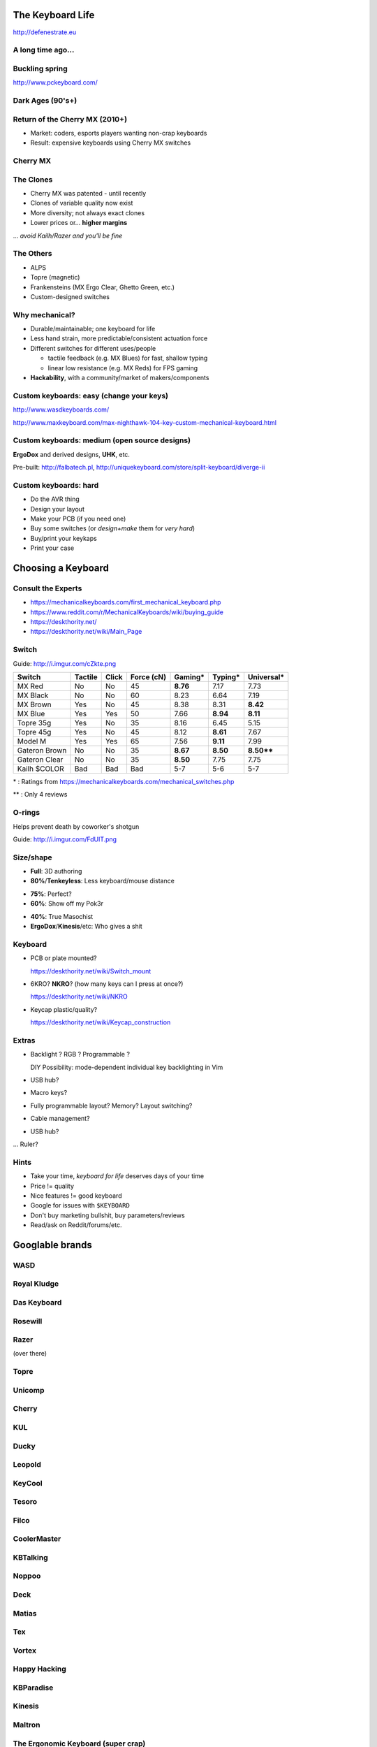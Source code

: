 =================
The Keyboard Life
=================

http://defenestrate.eu

.. XXX XXX github link 


------------------
A long time ago...
------------------

.. container:: mainimage

   .. image:: modelm_1.jpg
      :width: 100%

.. .. [*] https://webwit.nl/input/kbsim/


---------------
Buckling spring
---------------

http://www.pckeyboard.com/

.. image:: bucklingspring.gif
   :width: 49%
   :align: center

.. wikipedia


-----------------
Dark Ages (90's+)
-----------------

.. container:: mainimage

   .. image:: rubberdome.jpg


-------------------------------
Return of the Cherry MX (2010+)
-------------------------------

* Market: coders, esports players wanting non-crap keyboards
* Result: expensive keyboards using Cherry MX switches


.. container:: mainimage

   .. image:: mx_wasd.png

..  http://www.wasdkeyboards.com/


---------
Cherry MX
---------

.. image:: mxred.gif
   :width: 24%

.. image:: mxblack.gif
   :width: 24%

.. image:: mxblue.gif
   :width: 24%

.. image:: mxbrown.gif
   :width: 24%

.. image:: mxcomponents.png
   :width: 68%
   :align: center

.. keyboardlover.com
.. wiki.geekhack.org

----------
The Clones
----------

.. image:: clones.png
   :width: 42%
   :align: right

.. http://imgur.com/a/VUqVE

* Cherry MX was patented - until recently
* Clones of variable quality now exist
* More diversity; not always exact clones
* Lower prices or... **higher margins**

... *avoid Kailh/Razer and you'll be fine*


----------
The Others
----------

.. image:: alps.jpg
   :width: 32%
   :align: right

.. image:: topre.png
   :width: 40%
   :align: right

* ALPS
* Topre (magnetic)
* Frankensteins (MX Ergo Clear, Ghetto Green, etc.)
* Custom-designed switches

---------------
Why mechanical?
---------------

* Durable/maintainable; one keyboard for life
* Less hand strain, more predictable/consistent actuation force
* Different switches for different uses/people

  - tactile feedback (e.g. MX Blues) for fast, shallow typing
  - linear low resistance (e.g. MX Reds) for FPS gaming
* **Hackability**, with a community/market of makers/components

.. XXX more?

-----------------------------------------
Custom keyboards: easy (change your keys)
-----------------------------------------

http://www.wasdkeyboards.com/ 

http://www.maxkeyboard.com/max-nighthawk-104-key-custom-mechanical-keyboard.html

.. .. container:: mainimage

.. image:: wasdkeyboards.png
   :width: 80%
   :align: center

----------------------------------------------
Custom keyboards: medium (open source designs)
----------------------------------------------

**ErgoDox** and derived designs, **UHK**, etc.


.. image:: ergodox.jpg
   :width: 43%

.. image:: uhk.jpg
   :width: 39%

.. image:: ergodox3.jpg
   :width: 43%

.. image:: diverge.jpg
   :width: 39%


Pre-built: http://falbatech.pl, http://uniquekeyboard.com/store/split-keyboard/diverge-ii

----------------------
Custom keyboards: hard
----------------------

* Do the AVR thing
* Design your layout
* Make your PCB (if you need one)
* Buy some switches (or *design+make* them for *very hard*)
* Buy/print your keykaps
* Print your case

  
.. image:: vertigo.png
   :width: 53.5%
   :align: right

.. image:: vertigo2.png
   :width: 42%

.. http://imgur.com/gallery/ymkOl




===================
Choosing a Keyboard
===================

.. container:: mainimage

   .. image:: choosing.png


-------------------
Consult the Experts
-------------------

* https://mechanicalkeyboards.com/first_mechanical_keyboard.php
* https://www.reddit.com/r/MechanicalKeyboards/wiki/buying_guide
* https://deskthority.net/
* https://deskthority.net/wiki/Main_Page


------
Switch
------

Guide: http://i.imgur.com/cZkte.png


============= ======= ===== ========== ======== ======== ==========
Switch        Tactile Click Force (cN) Gaming*  Typing*  Universal*
============= ======= ===== ========== ======== ======== ==========
MX Red        No      No    45         **8.76** 7.17     7.73
MX Black      No      No    60         8.23     6.64     7.19
MX Brown      Yes     No    45         8.38     8.31     **8.42**
MX Blue       Yes     Yes   50         7.66     **8.94** **8.11**
Topre 35g     Yes     No    35         8.16     6.45     5.15
Topre 45g     Yes     No    45         8.12     **8.61** 7.67
Model M       Yes     Yes   65         7.56     **9.11** 7.99
Gateron Brown No      No    35         **8.67** **8.50** **8.50****
Gateron Clear No      No    35         **8.50** 7.75     7.75
Kailh $COLOR  Bad     Bad   Bad        5-7      5-6      5-7
============= ======= ===== ========== ======== ======== ==========

.. MX Clear      Yes     No    55         **8.56** 7.81     6.35
.. MX Green      Yes     Yes   80         7.67     7.54     7.11

\* : Ratings from https://mechanicalkeyboards.com/mechanical_switches.php

** : Only 4 reviews

-------
O-rings
-------

Helps prevent death by coworker's shotgun


Guide: http://i.imgur.com/FdUlT.png

.. image:: orings.jpg
   :width: 70%

----------
Size/shape
----------

.. image:: sizes.png
   :width: 60%
   :align: right

.. https://en.wikipedia.org/wiki/Keyboard_layout


* **Full**: 3D authoring
* **80%**/**Tenkeyless**: Less keyboard/mouse distance

.. image:: 75.png
   :width: 50%
   :align: right

* **75%**: Perfect?
* **60%**: Show off my Pok3r

.. image:: 40.jpg
   :width: 40%
   :align: right

.. https://www.pinterest.com/pin/300826450086219074/

* **40%**: True Masochist
* **ErgoDox**/**Kinesis**/etc: Who gives a shit


.. image:: kinesis.png
   :width: 42%

.. http://jonathanchu.is/posts/keyboards/

--------
Keyboard
--------

.. image:: mount.png
   :width: 35%
   :align: right

* PCB or plate mounted?
   
  https://deskthority.net/wiki/Switch_mount

* 6KRO? **NKRO**? (how many keys can I press at once?)

  https://deskthority.net/wiki/NKRO

* Keycap plastic/quality?

  https://deskthority.net/wiki/Keycap_construction



------
Extras
------

* Backlight ? RGB ? Programmable ?

  DIY Possibility: mode-dependent individual key backlighting in Vim
* USB hub?
* Macro keys?
* Fully programmable layout? Memory? Layout switching?
* Cable management?
* USB hub?

... Ruler?

-----
Hints
-----

* Take your time, *keyboard for life* deserves days of your time
* Price != quality
* Nice features != good keyboard
* Google for issues with ``$KEYBOARD``
* Don't buy marketing bullshit, buy parameters/reviews
* Read/ask on Reddit/forums/etc.



================
Googlable brands
================



----
WASD
----

.. image:: wasd_thumb.png
   :width: 10%
   :align: left

.. container:: mainimage

   .. image:: wasd_code.jpg

.. :width: 80%
.. :align: center

------------
Royal Kludge
------------

.. image:: royalkludge_thumb.png
   :width: 10%
   :align: left

.. container:: mainimage

   .. image:: royal_kludge.jpg

------------
Das Keyboard
------------

.. image:: daskeyboard_thumb.png
   :width: 10%
   :align: left

.. container:: mainimage

   .. image:: das.jpg

--------
Rosewill
--------

.. XXX logo
.. .. image:: rosewill_thumb.png
..    :width: 10%
..    :align: left

.. container:: mainimage

   .. image:: rosewill.jpg

-----
Razer
-----

(over there)

-----
Topre
-----

.. image:: topre_thumb.png
   :width: 10%
   :align: left

.. container:: mainimage

   .. image:: topre_realforce.jpg

-------
Unicomp
-------

.. container:: mainimage

   .. image:: unicomp.jpg

------
Cherry
------

.. image:: cherry_thumb.png
   :width: 10%
   :align: left

.. container:: mainimage

   .. image:: cherry.jpg





---
KUL
---

.. image:: kul_thumb.png
   :width: 10%
   :align: left

.. container:: mainimage

   .. image:: kul.jpg

-----
Ducky
-----

.. image:: ducky_thumb.png
   :width: 10%
   :align: left

.. container:: mainimage

   .. image:: ducky_full.jpg

-------
Leopold
-------

.. image:: leopold_thumb.png
   :width: 10%
   :align: left

.. container:: mainimage

   .. image:: leopold.jpg

-------
KeyCool
-------

.. image:: keycool_thumb.png
   :width: 10%
   :align: left

.. container:: mainimage

   .. image:: keycool_87.jpg

------
Tesoro
------

.. image:: tesoro_thumb.png
   :width: 10%
   :align: left

.. container:: mainimage

   .. image:: tesoro_tizona.jpg

-----
Filco
-----

.. container:: mainimage

   .. image:: filco_ninjamajestouch.jpg

------------
CoolerMaster
------------

.. image:: coolermaster_thumb.png
   :width: 10%
   :align: left

.. container:: mainimage

   .. image:: coolermaster_stormtk.jpg





---------
KBTalking
---------

.. image:: kbtalking_usa_thumb.png
   :width: 10%
   :align: left

.. container:: mainimage

   .. image:: kbtalking_race2.jpg

------
Noppoo
------

.. container:: mainimage

   .. image:: noppoo_chocmini.jpg

----
Deck
----
.. image:: deck_thumb.png
   :width: 10%
   :align: left

.. container:: mainimage

   .. image:: deck.jpg

------
Matias
------

.. image:: matias_thumb.png
   :width: 10%
   :align: left

.. container:: mainimage

   .. image:: matias_securepro.jpg




---
Tex
---

.. image:: tex_thumb.png
   :width: 10%
   :align: left

.. container:: mainimage

   .. image:: tex_yoda.jpg


------
Vortex
------

.. image:: vortex_thumb.png
   :width: 10%
   :align: left

.. container:: mainimage

   .. image:: vortex_pok3r.jpg

-------------
Happy Hacking
-------------

.. XXX logo

.. .. image:: hhkb_thumb.png
..    :width: 10%
..    :align: left

.. container:: mainimage

   .. image:: happyhacking.jpg

----------
KBParadise
----------

.. image:: kbparadise_thumb.png
   :width: 10%
   :align: left

.. container:: mainimage

   .. image:: kbparadise.jpg





-------
Kinesis
-------

.. XXX logo

.. container:: mainimage

   .. image:: kinesis_advantage.jpg

-------
Maltron
-------

.. XXX logo

.. container:: mainimage

   .. image:: maltron.jpg


-----------------------------------
The Ergonomic Keyboard (super crap)
-----------------------------------

.. XXX logo

.. container:: mainimage

   .. image:: tek.jpg


-------
ErgoDox
-------

.. container:: mainimage

   .. image:: ergodox_wood.jpg




---
DIY
---

.. container:: mainimage

   .. image:: custom_ergo.jpg

---
DIY
---

.. container:: mainimage

   .. image:: custom_matrix.jpg

---
DIY
---

.. container:: mainimage

   .. image:: custom_doublematrix.jpg


============
Keyboard UIs
============


-----------
Mouse sucks
-----------

* Need to move hand between keyboard and mouse all the time 

  *over the numpad*, if using a crappy keyboard

* Excessive mouse usage will fuck up your hand

* Moving hand to mouse - moving mouse to target - moving hand back is just slow

  (e.g. selection with copy-pasting)

  I can type a bunch of text in the meanwhile

* On notebooks: excessive touchpad use will fuck up your hand much faster

----------
Ed, Ex, Vi
----------

``Ed``, ``Ex``: ancient history, 'editing languages' rather than 'text editors'
as we know them today

``Vi``: major 'text editor' on Unix in 80's

``Vim``: "Vi Improved", in development, with major user community, new plugins every day

``NeoVim``: Modern attempt to refactor Vim, with some traction

----------------------------
Vim from a 'basic user' view
----------------------------

* I want to edit this text
* WTF why is text not changing
* WTF why did I just delete/move half of my text
* (finds insert mode)

  yeah... this is Notepad with weird clunky features

  (hjkl? WTF?)

  (what's with the weird shortcuts?)

  ... recommends people to press 'i' and use it like crappy Notepad


-----------------------
Vim - what it really is
-----------------------

A text editor built around a text editing **language**.

Those are **not** shortcuts. **language**.

* Use *the language* to move around & edit text from *normal mode*

  Only entering insert mode exacly for the duration of a micro-edit

* Macros, and the ``Ed``/``Ex`` language

  E.g: select all matches of a regex in file, and run a *from* all of these

.. image:: vim_splits.png
   :width: 35%
   :align: right

* No GUI wasting screen space; edit 3 files side by side

* And *daily* plugins trying out experimental features

  Features of Visual Studio 2025, today (EasyMotion, UltiSnips, Suround, Gundo...)


---------------------
Vim language examples
---------------------

==== =====================================================
ib   in parentheses ``()``
ab   *around* parentheses (including them)
vib  *select* in parentheses
cib  *change* in parentheses (rewrite content)
2cib change in 2 levels of parentheses
da"  *delete* around *double quotes*, including the quotes
dit  delete in (between) HTML/XML *tags*
gUe  go *UPPERCASE* to the end of word
gUib go UPPERCASE in parentheses
gUt- go UPPERCASE *till* ``-``
==== =====================================================

**no mouse required**

``cib`` vs mouse select:

* *press c* vs (move hand to mouse/touchpad)
* *press i* vs (drag mouse (touchpad) from paren to paren)
* *press b* vs (press backspace)

------------------
Vim language; GIFs
------------------

.. image:: vim_macros2.gif
   :width: 24%

.. image:: vim_macros.gif
   :width: 24%

.. image:: vim_java.gif
   :width: 24%

.. image:: vim_editing2.gif
   :width: 24%


----------------------------
Vim: the life of improvement
----------------------------

Vim has *mappings*, *scripting* and ever-appearing *plugins*

#. Find repeating usage patterns, input redundancies
#. Turn patterns into mappings, possibly functions, or find plugins
#. Less typing/work/strain from now on
#. Repeat

Result: a *truly integrated* development environment, adapted exactly to the 
needs of the user

*One Vim user may not be able to use another user's Vim*


--------------
Vim's children
--------------

* IDE plugins - these usually miss the 'language' part, and do only 'HJKL'
* Browser plugins
* PDF viewers
* File managers
* Window Managers
* Shell vim-like bindings
* Even games


---------------
Browser plugins
---------------

* Firefox: Vimperator/Pendatactyl, VimFX

  Pentadactyl allows the 'life of improvement' through mappings, etc.
* Chrome: Vimium

Also vim-like *browsers*

(VimFX Demo - move around, open link, go back, mass open links, search)


-----
Shell
-----

* Vi mode in Bash

  Normal mode:

  move around the command line quickly, changing/replacing words, no mouse

(demo)

---------------
Window Managers
---------------


* Awesome, RatPoison, i3...
* Even KDE

(demo)

---------------
And many others
---------------

* Zathura (PDF viewing)
* cmus (music)
* ranger (file manager)
* blender (3D creation)



-----
Games
-----


* Grey Goo

Bindings really matter here (Progaming/esports games)

(TODO)

=======
The End
=======

.. XXX XXX github link 

http://defenestrate.eu
